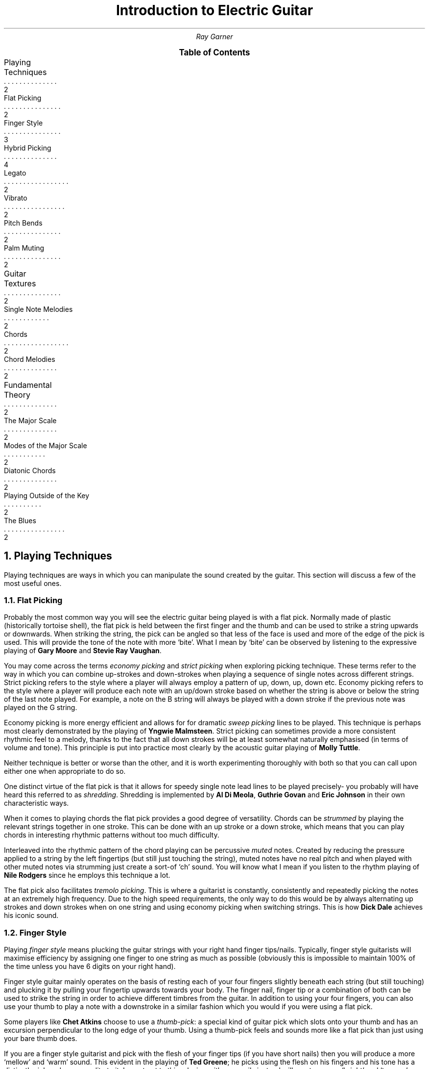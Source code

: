.RP no
.nr HY 0 \" no hyphenation
.nr PS 12 \" point size
.nr FM 0.25i \"footer margin
\".P1
.TL
Introduction to Electric Guitar
.AU
Ray Garner
.XS 2
Playing Techniques
.XA 2
    Flat Picking
.XA 3
    Finger Style
.XA 4
    Hybrid Picking
.XA 2
    Legato
.XA 2
    Vibrato
.XA 2
    Pitch Bends
.XA 2
    Palm Muting
.XA 2
Guitar Textures
.XA 2
    Single Note Melodies
.XA 2
    Chords
.XA 2
    Chord Melodies
.XA 2
Fundamental Theory
.XA 2
    The Major Scale
.XA 2
    Modes of the Major Scale
.XA 2
    Diatonic Chords
.XA 2
    Playing Outside of the Key
.XA 2
    The Blues
.XE
\"9\*{th\*} January 2021
.B1
.PX
.B2\".MC 2.9i
.bp
.2C
.NH 1
Playing Techniques
.PP
Playing techniques are ways in which you can manipulate the sound created by the guitar.
This section will discuss a few of the most useful ones.
.NH 2 
Flat Picking
.PP
Probably the most common way you will see the electric guitar being played is with a flat pick.
Normally made of plastic (historically tortoise shell), the flat pick is held between the first finger and the thumb and can be used to strike a string upwards or downwards.
When striking the string, the pick can be angled so that less of the face is used and more of the edge of the pick is used.
This will provide the tone of the note with more `bite'.
What I mean by `bite' can be observed by listening to the expressive playing of 
.B "Gary Moore"
and
.B "Stevie Ray Vaughan" .
.PP
You may come across the terms
.I "economy picking"
and
.I "strict picking"
when exploring picking technique.
These terms refer to the way in which you can combine up-strokes and down-strokes when playing a sequence of single notes across different strings.
Strict picking refers to the style where a player will always employ a pattern of up, down, up, down etc.
Economy picking refers to the style where a player will produce each note with an up/down stroke based on whether the string is above or below the string of the last note played.
For example, a note on the B string will always be played with a down stroke if the previous note was played on the G string.
.PP
Economy picking is more energy efficient and allows for for dramatic
.I "sweep picking"
lines to be played.
This technique is perhaps most clearly demonstrated by the playing of
.B "Yngwie Malmsteen" .
Strict picking can sometimes provide a more consistent rhythmic feel to a melody, thanks to the fact that all down strokes will be at least somewhat naturally emphasised (in terms of volume and tone).
This principle is put into practice most clearly by the acoustic guitar playing of
.B "Molly Tuttle" .
.PP
Neither technique is better or worse than the other, and it is worth experimenting thoroughly with both so that you can call upon either one when appropriate to do so.
.PP
One distinct virtue of the flat pick is that it allows for speedy single note lead lines to be played precisely- you probably will have heard this referred to as 
.I shredding .
Shredding
is implemented by 
.B "Al Di Meola" ,
.B "Guthrie Govan"
and
.B "Eric Johnson"
in their own characteristic ways.
.PP
When it comes to playing chords the flat pick provides a good degree of versatility.
Chords can be
.I strummed
by playing the relevant strings together in one stroke.
This can be done with an up stroke or a down stroke, which means that you can play chords in interesting rhythmic patterns without too much difficulty.
.PP
Interleaved into the rhythmic pattern of the chord playing can be percussive 
.I muted
notes.
Created by reducing the pressure applied to a string by the left fingertips (but still just touching the string), muted notes have no real pitch and when played with other muted notes via strumming just create a sort-of `ch' sound.
You will know what I mean if you listen to the rhythm playing of
.B "Nile Rodgers"
since he employs this technique a lot.
.PP
The flat pick also facilitates
.I "tremolo picking" .
This is where a guitarist is constantly, consistently and repeatedly picking the notes at an extremely high frequency.
Due to the high speed requirements, the only way to do this would be by always alternating up strokes and down strokes when on one string and using economy picking when switching strings.
This is how
.B "Dick Dale"
achieves his iconic sound.
.PSPIC -C img/dickdale.eps 2.4i
.NH 2 
Finger Style
.PP
Playing
.I "finger style"
means plucking the guitar strings with your right hand finger tips/nails.
Typically, finger style guitarists will maximise efficiency by assigning one finger to one string as much as possible (obviously this is impossible to maintain 100% of the time unless you have 6 digits on your right hand).
.PP
Finger style guitar mainly operates on the basis of resting each of your four fingers slightly beneath each string (but still touching) and plucking it by pulling your fingertip upwards towards your body.
The finger nail, finger tip or a combination of both can be used to strike the string in order to achieve different timbres from the guitar.
In addition to using your four fingers, you can also use your thumb to play a note with a downstroke in a similar fashion which you would if you were using a flat pick.
.PP
Some players like
.B "Chet Atkins"
choose to use a 
.I "thumb-pick" : 
a special kind of guitar pick which slots onto your thumb and has an excursion perpendicular to the long edge of your thumb.
Using a thumb-pick feels and sounds more like a flat pick than just using your bare thumb does.
.PP
If you are a finger style guitarist and pick with the flesh of your finger tips (if you have short nails) then you will produce a more `mellow' and `warm' sound.
This evident in the playing of
.B "Ted Greene" ;
he picks using the flesh on his fingers and his tone has a distinctly rich and warm quality to it.
In contrast to this, playing with your nails instead will create a more `bright' and `twangy' sound.
For example, 
.B "Lenny Breau" 
plays a similar style to Ted but he uses more nail in his picking so has a more bright sound.
Remember that it is not the case that you must play with either entirely nail or entirely flesh;
most players use a combination of some ratio of the two where they are striking the string with some flesh first and nail right afterwards in the same motion.
.PP
Ted and Lenny both have rather
.I chordal
styles (see chapter 2), but many classical and flamenco guitarists (who tend to use nails more often) demonstrate that demanding single note lead lines can be played accurately and precisely with a finger style technique.
Two virtuoso proponents of this style are 
.B "Matteo Mancuso"
and
.B "Paco de Lucia" .
.PP
One of the main advantages that finger picking provides is that it is relatively easy to
.I arpeggiate 
chords- that is to play the notes of the chord in sequence one after the other instead of playing them all at the same time.
Unlike with flat picking, skipping strings requires no extra effort when arpeggating chords because you should already have a finger ready to pluck any strings you intend to use in advance.
.PSPIC -C img/lenny.eps 2.4i
.NH 2
Hybrid Picking
.PP
.I "Hybrid picking"
is a combination of flat picking and finger picking.
It involves the guitarist holding a flat pick normally between the thumb and first finger and plucking strings with the remaining three free fingers on their right hand.
.PP
You will see this technique used much less than the other aforementioned picking techniques, but that doesn't mean that it's not without merit.
In my opinion, the main advantage you get from playing with a hybrid picking style is that you can quickly switch between flat picking styles and finger picking styles without needing to physically pick up or drop the guitar pick in the process.
.PP
.B "Jerry Donahue"
demonstrates the effectiveness of hybrid picking with his arpeggio Ted chordal style (although he did in fact later switch to using a thumb pick).
.NH 2
Legato
.PP
Playing
.I legato
means to play notes on the guitar without actually plucking the strings with your right hand.
Instead, you play what are known as
.I "hammer-ons"
and
.I "pull-offs"
with your fretting hand.
.PP
Hammer-ons can be applied when you are going to play a higher pitched note that is on the same string and can be performed by hammering your fingertip onto the fretboard at the desired fret with speed and force.
When performed correctly, the note should sound clear but with less `bite' and a little less volume than that when you pluck the strings with your right hand in some way.
.PP
Going downwards in pitch is when pull-offs can be applied.
To perform a pull off, you pluck the string with the fingertip that is currently holding down a note as you are releasing it from the fretboard to activate a note which is being fretted below that on the same string.
.PP
The effect that is created when these techniques are used is that melody lines sound more `smooth' and `light'.
They also allow for extremely fast melodic lines to be played with much less effort than picking the same line.
.B "Guthrie Govan"
will interleave speedy legato passages into his solos to add variation and excitement and
.B "Allan Holdsworth"
will use legato lines to imitate the more `airy' sound of a woodwind instrument with his guitar tone.
.PSPIC -C img/allan.eps 2.4i
.NH 2
Harmonics
.PP
When you mute a string in the right place and pluck it, it can create what is known as a
.I harmonic .
Muting the string an octave (12 frets) above the fretted note will produce a `glassy' sound with a pitch an octave above the fretted note.
.PP
For example, if you are playing an open string then you can lightly touch the same string above the 12\*{th\*} fret with a finger on your fretting hand and immediately release it as you pluck the string.
If you don't release your muting finger fast enough then you will mute the sound of the harmonic and lose it, but if you let go too early then you will just end up with the sound of the normal open string being played.
.PP
Using the same principle you can play any note as a harmonic by muting the string 12 frets above with your picking hand and pluck the string with the same hand.
This leaves the fretting hand to fret any note desired on the fretboard.
There are a few different ways you can implement this technique, but the way I found most natural was to mute with my index finger tip and pluck the string at the same time with my thumbnail on the same hand.
Some players like 
.B "Ted Greene"
and
.B "Lenny Breau"
prefer to mute using the index or middle finger and pluck the string using the third or little finger on the same hand.
.PP
Both of these players are true masters of this technique and put it to amazing use by combing harmonics and regular notes in chords and arpeggios.
You can see how mixing harmonics and regular notes in a chord could greatly expand its range and allow for potentially more interesting and expressive intervals to be played.
.PSPIC -C img/ted.eps 2.8i
.NH 2
Vibrato
.PP
.I Vibrato
is where you repeatedly lightly alter the pitch of a note while it is being held.
The pitch difference is not enough that it sounds like a different note altogether and is used to add `expression' to a note- it adds another layer of character depth to the note.
Usually on the guitar, you apply vibrato to a note by bending the string slightly up and down to alter the pitch and reset it at a given rate.
The string is bent by using your fretting hand like a lever and pushing the string so that it slides on the fretboard on one fret with your finger tip.
.PP
This technique can be used to create different kinds of effect:
.B "Yngwie Malmsteen"
uses very prominent and vibrato with a large pitch change to create romance and drama in the music whereas
.B "Allan Holdsworth"
frequently  uses strong vibrato with a slow rate to create an eerie and sometimes unsettling sound.
.PP
A lot of the time
.B "Ted Greene"
would add vibrato with a different technique:
he would physically bend the neck of the guitar in order to stretch the strings, raising the pitch.
To do this, you anchor the body of the guitar against your body with the forearm attached to your picking hand and pull back the neck with your fretting hand while still fretting notes.
To my knowledge, this technique can only really be done effectively on guitars with a bolt-on neck.
Ted would do this a lot when playing chords because it is much easier (once you get the hang of it) than trying to synchronously bend all of the strings making up the notes of the chord the conventional way.
Ted's vibrato gave his chords a beautifully `rich' and `warm' quality. 
.PSPIC -C img/yngwie.eps 2i
.NH 2
Pitch Bends
.PP
As mentioned with vibrato, the pitch of a fretted note on the guitar can be altered by bending the sting on the fretboard.
More specifically, the pitch is raised because you are stretching (tightening) the string by doing this.
.I "Pitch bends"
are where you take advantage of this by bending the string enough so that the pitch of the note is raised enough so that it sounds like an entirely different note altogether.
The sound of pitch bending on the guitar is characteristic because you pluck the string before you have bent it so that the sound of the pitch being raised to the new note can be heard as you bend the string.
It is very similar to a sliding
.I glissando
effect.
.PP
Probably the most common pitch bends are when players do it to make the note's pitch raise by one tone (two frets).
The typical way to bend a guitar string this is much is to fret the note using your third finger and also apply pressure using your first and second fingers behind the note on the fretboard.
You can then use a rotational motion with your wrist to bend the string with minimal effort providing that you have a solid connection with the string.
.PP
You will hear a lot of pitch bends from players who have a `bluesy' style.
This association has likely come about since the string bending style was influenced by the sound of blues
.I "slide guitar"
players.
.PP
One iconic player who helped popularise pitch bending on the guitar is
.B "Jimi Hendrix" .
Partly due to his use of string bending, his playing had a bluesy sound but he clearly demonstrated that these blues techniques can be seamlessly transferred into more rock and psychedelic styles.
Nowadays, pitch bending on the electric guitar can be found in many different styles of music.
.PSPIC -C img/jimi.eps 2.8i
.NH 1
Guitar Textures
.PP
.I Texture
refers to the way in which multiple `voices' interact (or whether there are even multiple voices at all).
This section will describe some of the key textures which can be demonstrated on a guitar.
.NH 2
Single Note Melodies
.PP
The most elemental way to play music on the guitar is by playing a sequence of single notes to form a melody.
This is the guitar equivalent of a solo vocalist performing since they can only sing at one pitch at any given time.
It is rare that you will hear a guitar playing just single note melodies with no accompaniment, but single note melodies are common when playing in a band as guitar solos or any kind of repeating melody.
Solos are a staple in jazz and blues and they are normally improvised (see chapter 3).
.PP
As well as from melody, single note lines heavily depend up on the player using interesting and engaging rhythms in order to make the part sound musically satisfying.
Single note lines are a environment for 
.I rhythm 
and 
.I melody 
to exist in.
.PP
On the electric guitar, single note melodies are most often performed using a flat pick due to the degree of versatility and precision it offers. 
However, you should definitely use whatever playing technique sounds and feels best to you.
.NH 2
Chords
.PP
A
.I chord
is formed when multiple notes of different pitches are played together at the same time.
Generally, when people refer to just `playing chords' on the guitar they mean using the guitar as a medium for
.I harmony
and 
.I rhythm ,
with little to no regard for melody.
This is because playing chords in this way is most often used to accompany a vocalist who will be singing the main melody which a listeners ear is drawn too.
Playing chords with no engaging melodic content does not lend it-self to solo performance, since for the majority of listeners it is the melody which resonates with them.
.PP
Chords on the guitar are implemented by fretting notes on different strings and playing them at the same time, either by strumming (with or without a pick) or plucking with fingers.
Since normal guitars have only 6 strings, chords are limited to 6 notes or less.
However, you can
.I imply
extra notes by omitting the right notes, or playing the right sequence of chords.
.PP
Playing
.I "broken chords"
means to pluck the notes of the chord in a sequence (instead of all at the same time).
This can add extra melodic interest since there is now a line for a listener to latch onto, but (like anything) you should only do it if the music calls for it.
Finger-style playing lends its-self nicely to playing broken chords since you can assign a finger to each note of the chord, but it can be done just fine with a flat pick too.
.NH 2
Chord Melodies
.PP
A
.I "chord melody"
is a sequence of chords such that the highest note in each chord is carrying a melody.
This means that chord melodies are a medium for
.I harmony ,
.I rhythm
and
.I melody.
Because chord melodies provide so much musical content for a listener to appreciate, they are mostly played by a solo guitarist with no extra accompaniment.
.PP
Jazz standards (iconic compositions with catchy melodies often reworked by jazz musicians) are often arranged as chord melodies for the guitar where the original melody will be heard in the highest note of each chord that is played.
It is important that it is the highest note of each chord which carries the melody because it is this note which the listeners ear is drawn to most.
.PP
A good idea when playing chord melodies, would be to think of each note in the chord as a single pitch being sung by a vocalist.
This way, you will begin to appreciate the
.I "voice leading"
in the chords more.
If a chord progression is considered to have nice voice leading, then it means that the melodies of all the `voices' making up the chords are elegant and musical in their own right.
.PP
With chord melodies, it is not the case that the entire chord shape must change every time the next note in the melody comes around.
It is enough that the highest note changes in order to produce the melody sometimes.
To play chord melodies, you will probably want to adopt a hybrid or finger picking style because of the high level of independence they offer to each of the voices (strings).
.PP
Some players who played great chord melodies are
.B "Ted Greene" ,
.B "Lenny Breau"
and
.B "Chet Atkins" .
.NH 1
Fundamental Theory
.PP
Music theory, in my eyes, is a tool to help musicians describe ideas and sounds which can sometimes be abstract and difficult to describe to others.
It can also act as a framework to help you create your own music, whether it's composed prior to performance or improvised.
.NH 2
The Major Scale
.PP
The major scale is a definition of the intervals between seven repeating notes (the eighth being the same as the first except an octave higher).
The essence of the major scale is best demonstrated to an unfamiliar listener by playing the notes of the scale in ascending order and then descending order (going up and down the scale):
.PSPIC -C img/tabs/cmajorscale.eps 2.8i
.PP
The
.I tablature
above shows how to play a C major scale on the guitar; the horizontal lines represent the strings of the guitar as labelled on the left and the numbers on each string represent the fret of the note which should be played.
Each note should be played one after the other.
.PP
The reason that this is a C major scale is because the 8\*{th\*} fret on the E string is a C note, the 10\*{th\*} fret on the D string is a C note and because the intervals between the sequence of notes are as follows: tone, tone, semitone, tone, tone, tone, semitone.
On the guitar, a 
.I tone
interval means a gap of two frets and a 
.I semitone
interval means a gap of one fret.
It is this specific combination of intervals which defines the distinct character of the major scale.
.PP
A
.I "key signature"
of a piece of music refers to the type of scale (in this case a major scale) and the root note.
The most important note of any scale is the first, also known as the 
.I root
(in the key of C major, C is the root note).
This is the note which is most prominent to a listener, and also the note which other notes will pull towards because there is the least tension in the sound when it is the root note being heard.
Of course, for these concepts to be true the
.I key
must be established by sufficiently exposing the listener the notes and intervals which the melody is based upon.
.PP
It should be noted that even though musicians will use terms like `first', `second' and `third' when referring to notes in a scale that the seven notes of the major scale repeat for ever and have no start or end (although you could consider it ending when the pitch leaves human hearing range).
.NH 2
Modes of the Major Scale
.PP
As you can probably tell, not all music has the same `feel' of the major scale.
That is because some music is built off of other scales instead of these major scales.
However, most of the other scales that are used in Western music are related to the major scale; they are a
.I mode
of it.
.PP
There are seven modes of the major scale, corresponding with the seven notes in the major scale.
They are as follows:
.I ionian 
(standard major scale),
.I dorian ,
.I phrygian ,
.I lydian ,
.I mixolydian ,
.I aeolian 
and 
.I locrian .
Don't worry too much about the names, what's more important is the feel/character of each mode.
.PP
The diagram below describes the relationship between the intervals of each mode of the major scale.
As you can see, each mode is the same as the major scale except it starts and ends in a different place:
.PSPIC -C img/modes/intervals.eps 2.8i
.PP
The diagram below reinforces this idea by showing how each of the notes in each mode relate to each other.
For example, in a given ionian key, the second note is the same as the first note in the dorian of the
.I relative
key:
.PSPIC -C img/modes/notes.eps 2.8i
.PP
This means that C ionian contains all of the same notes that D dorian does because D is the second in C ionian.
.PP
The next diagram shows all of the notes in C ionian (C major scale) with the root notes circled:
.PSPIC -C img/modes/fretboard.eps 2i
.PP
Note that these are also all of the exact same notes in D dorian, E phrygian, F lydian, G mixolydian, A aeolian and B locrian (although they would have their respective root notes highlighted instead).
.PP
To see the notes for different keys, you can shift up/down all of the highlighted notes keeping the intervals intact.
You can see that the pattern of intervals is repeated with each occurrence of a root note.
Try playing the scale on only one string to help understand this.
.NH 2
Diatonic Chords
.PP
A
.I chord
is formed when multiple notes are played together at once.
.I Diatonic
chords are chords which are made up of notes from a scale, like the C major scale for example (shown on the fretboard diagram).
.PP
The C major scale is normally the scale that is first introduced to new musicians because it has no sharps or flats: its notes are C, D, E, F, G, A and B.
Recall that in the context of this scale, C is the
.I root
(first) note of the scale and therefore the most important note of the scale.
.PP
For centuries, the main building block for western harmony has been the
.I triad.
This is a chord comprised of a
.I first ,
.I third
and
.I fifth .
Thinking in terms of ascending scales, this means a triad is built with the formula: note, miss a note, note, miss a note, note (with the lowest note played been the root/first of the chord).
This principle tells us that each note of the major scale has a corresponding triad where
the triad for the first note is called chord one (I), the triad for the second note is called chord two (II) and so on.
.PP
By this point you may realise that not all diatonic triads in one key will have the same character because despite always being built the same way from the scale, the intervals in each chord will not be the same.
This is because the intervals in the scale are not all the same (recall that for a major scale they are TTSTTTS).
The next diagram shows how the 
.I tonality 
differs for each triad chord of the major scale:
.PSPIC -C img/chords/chordtonality.eps 2.8i
.PP
The tonality of a chord describes it's character and is defined by the intervals between the notes which make it up.
The difference between
.I major
and
.I minor
tonality is defined by the interval between the first and the third notes.
For a major chord, the interval is two tones (as it is between the first note of the major scale and the third note of the major scale) and for a minor chord it is one and a half tones (the third is
.I flattened
by one semitone).
The diminished chord is characterised by it's flattened fifth (an interval of three tones instead of three and a half as it is between notes one and five of the major scale).
.PP
Changing the tonality of any of the chord from the last diagram would mean that they are no longer diatonic (they use notes which are not from the scale of the key signature).
.NH 2
Chord Inversions
.PP
A
.I "chord inversion"
is when a note other than the root/first note of the chord is voiced in the bass (the lowest note of the chord).
This can happen because notes of the chord can be put in any order and it will still be valid to refer to it by the same name.
For example, if C, E and G were played at once it would form a C major chord.
If C, G and E were played at once (in that order of ascending pitch) it would still be considered a C major chord, just a different
.I voicing.
If it is the root note in the bass, then the chord is in root position.
If the third is in the bass, then the chord is said to be in
.I "first inversion"
and if the fifth is in the bass then the chord is said to be in
.I "second inversion" .
.NH 2
Chord Extensions
.NH 2
Playing Outside of the Key
.NH 2
The Blues
.NH 2
Key Changes
